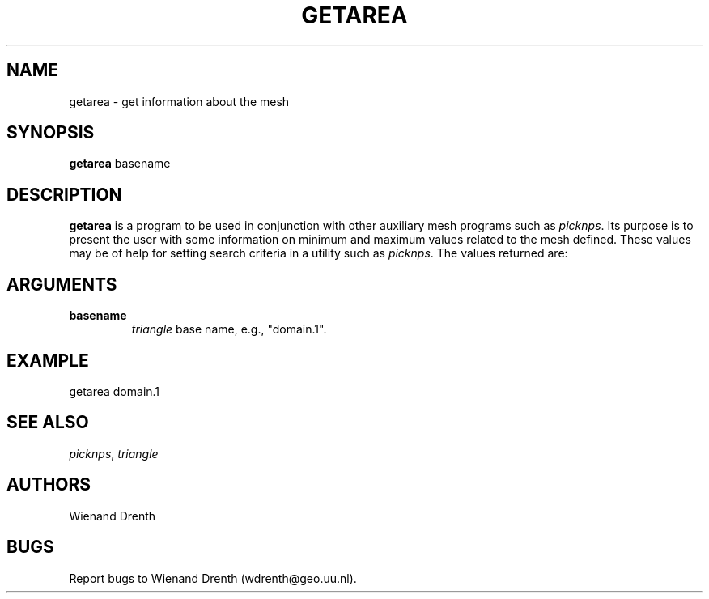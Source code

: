.TH GETAREA L "April 12, 2011" "University of Utrecht"
.UC 4
.SH NAME
getarea \- get information about the mesh
.SH SYNOPSIS
\fBgetarea\fP basename
.SH DESCRIPTION
\fBgetarea\fP is a program to be used in conjunction with other auxiliary
mesh programs such as \fIpicknps\fP.
Its purpose is to present the user with some information on minimum and
maximum values related to the mesh defined. These values may be of help
for setting search criteria in a utility such as \fIpicknps\fP.
The values returned are:
.TS
tab(@) expand;
l.
maximum element area
minimum element area
maximum distance between nodal points
minimum distance between nodal points
maximum element height
minimum element height
.TE
.SH ARGUMENTS
.TP
.BI "basename"
\fItriangle\fP base name, e.g., "domain.1".
.SH EXAMPLE
getarea domain.1
.TE
.SH SEE ALSO
\fIpicknps\fP, \fItriangle\fP
.SH AUTHORS
Wienand Drenth
.SH BUGS
Report bugs to Wienand Drenth (wdrenth@geo.uu.nl).

